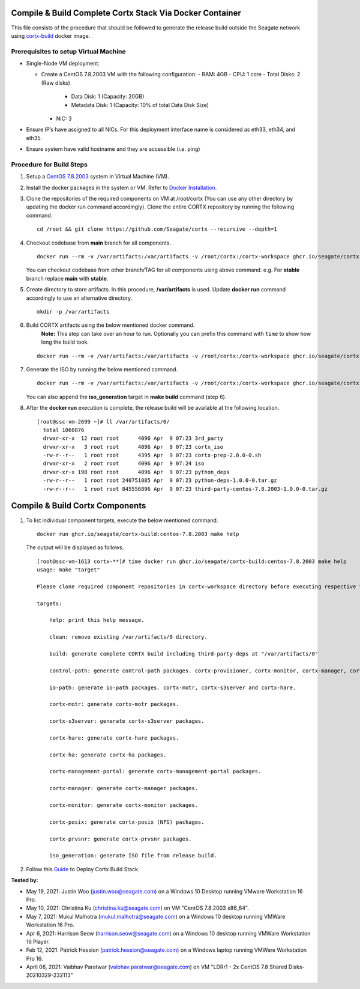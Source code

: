 =========================================================
Compile & Build Complete Cortx Stack Via Docker Container
=========================================================

This file consists of the procedure that should be followed to generate the release build outside the Seagate network using `cortx-build <https://github.com/orgs/Seagate/packages/container/package/cortx-build>`_ docker image. 

*****************************************
Prerequisites to setup Virtual Machine
*****************************************

- Single-Node VM deployment:
  
  - Create a CentOS 7.8.2003 VM with the following configuration:
    - RAM: 4GB
    - CPU: 1 core
    - Total Disks: 2 (Raw disks)
      - Data Disk: 1 (Capacity: 20GB)
      - Metadata Disk: 1 (Capacity: 10% of total Data Disk Size)
    - NIC: 3
- Ensure IP’s have assigned to all NICs. For this deployment interface name is considered as eth33, eth34, and eth35.
- Ensure system have valid hostname and they are accessible (i.e. ping)


*************************
Procedure for Build Steps
*************************

#. Setup a `CentOS 7.8.2003 <http://isoredirect.centos.org/centos/7.8.2003/isos/x86_64/>`_ system in Virtual Machine (VM).
   
#. Install the docker packages in the system or VM. Refer to `Docker Installation <https://docs.docker.com/engine/install/centos/>`_.

#. Clone the repositories of the required components on VM at /root/cortx (You can use any other directory by updating the docker run command accordingly). Clone the entire CORTX repository by running the following command.

   ::
   
    cd /root && git clone https://github.com/Seagate/cortx --recursive --depth=1
    
#. Checkout codebase from **main** branch for all components. 
   
   ::
   
      docker run --rm -v /var/artifacts:/var/artifacts -v /root/cortx:/cortx-workspace ghcr.io/seagate/cortx-build:centos-7.8.2003 make checkout BRANCH=main
      
   You can checkout codebase from other branch/TAG for all components using above command. e.g. For **stable** branch replace **main** with **stable**.
   
#. Create directory to store artifacts. In this procedure, **/var/artifacts** is used. Update **docker run** command accordingly to use an alternative directory.

   ::
   
    mkdir -p /var/artifacts

#. Build CORTX artifacts using the below mentioned docker command. 
    **Note:** This step can take over an hour to run. Optionally you can prefix this command with ``time`` to show how long the build took.

   ::
   
    docker run --rm -v /var/artifacts:/var/artifacts -v /root/cortx:/cortx-workspace ghcr.io/seagate/cortx-build:centos-7.8.2003 make clean build
    
#. Generate the ISO by running the below mentioned command.

   ::
   
    docker run --rm -v /var/artifacts:/var/artifacts -v /root/cortx:/cortx-workspace ghcr.io/seagate/cortx-build:centos-7.8.2003 make iso_generation
    
   You can also append the **iso_generation** target in **make build** command (step 6).
   
#. After the **docker run** execution is complete, the  release build will be available at the following location.

   ::

    [root@ssc-vm-2699 ~]# ll /var/artifacts/0/
      total 1060876
      drwxr-xr-x  12 root root      4096 Apr  9 07:23 3rd_party
      drwxr-xr-x   3 root root      4096 Apr  9 07:23 cortx_iso
      -rw-r--r--   1 root root      4395 Apr  9 07:23 cortx-prep-2.0.0-0.sh
      drwxr-xr-x   2 root root      4096 Apr  9 07:24 iso
      drwxr-xr-x 198 root root      4096 Apr  9 07:23 python_deps
      -rw-r--r--   1 root root 240751885 Apr  9 07:23 python-deps-1.0.0-0.tar.gz
      -rw-r--r--   1 root root 845556896 Apr  9 07:23 third-party-centos-7.8.2003-1.0.0-0.tar.gz
      
================================
Compile & Build Cortx Components
================================
          
#. To list individual component targets, execute the below mentioned command.
 
   ::
    
    docker run ghcr.io/seagate/cortx-build:centos-7.8.2003 make help
    
   The output will be displayed as follows.
    
   ::
   
    [root@ssc-vm-1613 cortx-**]# time docker run ghcr.io/seagate/cortx-build:centos-7.8.2003 make help
    usage: make "target"

    Please clone required component repositories in cortx-workspace directory before executing respective targets.

    targets:
    
        help: print this help message.
        
        clean: remove existing /var/artifacts/0 directory.
        
        build: generate complete CORTX build including third-party-deps at "/var/artifacts/0"
        
        control-path: generate control-path packages. cortx-provisioner, cortx-monitor, cortx-manager, cortx-management-portal and cortx-ha.
        
        io-path: generate io-path packages. cortx-motr, cortx-s3server and cortx-hare.
        
        cortx-motr: generate cortx-motr packages.
        
        cortx-s3server: generate cortx-s3server packages.
        
        cortx-hare: generate cortx-hare packages.
        
        cortx-ha: generate cortx-ha packages.
        
        cortx-management-portal: generate cortx-management-portal packages.
        
        cortx-manager: generate cortx-manager packages.
        
        cortx-monitor: generate cortx-monitor packages.
        
        cortx-posix: generate cortx-posix (NFS) packages.
        
        cortx-prvsnr: generate cortx-prvsnr packages.
        
        iso_generation: generate ISO file from release build.
        
#. Follow this `Guide <Provision Release Build.md>`_ to Deploy Cortx Build Stack.

**Tested by:**

- May 19, 2021: Justin Woo (justin.woo@seagate.com) on a Windows 10 Desktop running VMware Workstation 16 Pro.
- May 10, 2021: Christina Ku (christina.ku@seagate.com) on VM "CentOS 7.8.2003 x86_64".
- May 7, 2021: Mukul Malhotra (mukul.malhotra@seagate.com) on a Windows 10 desktop running VMWare Workstation 16 Pro.
- Apr 6, 2021: Harrison Seow (harrison.seow@seagate.com) on a Windows 10 desktop running VMWare Workstation 16 Player.
- Feb 12, 2021: Patrick Hession (patrick.hession@seagate.com) on a Windows laptop running VMWare Workstation Pro 16.
- April 06, 2021: Vaibhav Paratwar (vaibhav.paratwar@seagate.com) on VM "LDRr1 - 2x CentOS 7.8 Shared Disks-20210329-232113"
